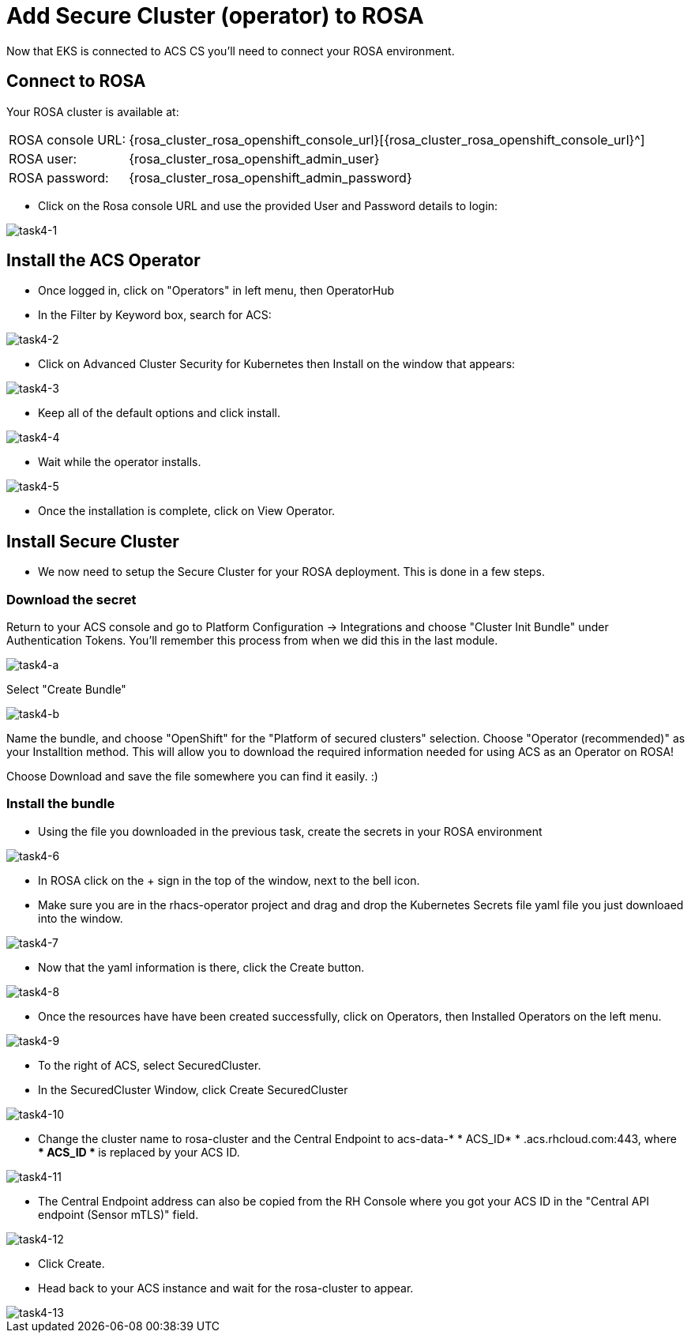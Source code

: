 = Add Secure Cluster (operator) to ROSA

Now that EKS is connected to ACS CS you'll need to connect your ROSA environment.

== Connect to ROSA

Your ROSA cluster is available at:

[%autowidth,frame=ends,stripes=even]
|===
| ROSA console URL: | {rosa_cluster_rosa_openshift_console_url}[{rosa_cluster_rosa_openshift_console_url}^]
| ROSA user: | {rosa_cluster_rosa_openshift_admin_user}
| ROSA password: | {rosa_cluster_rosa_openshift_admin_password}
|===

* Click on the Rosa console URL and use the provided User and Password details to login:

image::task4-1.png[task4-1]

== Install the ACS Operator

* Once logged in, click on "Operators" in left menu, then OperatorHub
* In the Filter by Keyword box, search for ACS:

image::task4-2.png[task4-2]

* Click on Advanced Cluster Security for Kubernetes then Install on the window that appears:

image::task4-3.png[task4-3]

* Keep all of the default options and click install.

image::task4-4.png[task4-4]

* Wait while the operator installs.

image::task4-5.png[task4-5]

* Once the installation is complete, click on View Operator.

== Install Secure Cluster

* We now need to setup the Secure Cluster for your ROSA deployment. This is done in a few steps.

=== Download the secret

Return to your ACS console and go to Platform Configuration -> Integrations and choose "Cluster Init Bundle" under Authentication Tokens. You'll remember this process from when we did this in the last module.

image::task4-a.png[task4-a]

Select "Create Bundle"

image::task4-b.png[task4-b]

Name the bundle, and choose "OpenShift" for the "Platform of secured clusters" selection. Choose "Operator (recommended)" as your Installtion method. This will allow you to download the required information needed for using ACS as an Operator on ROSA!

Choose Download and save the file somewhere you can find it easily. :)

=== Install the bundle 

* Using the file you downloaded in the previous task, create the secrets in your ROSA environment

image::task4-6.png[task4-6]

* In ROSA click on the + sign in the top of the window, next to the bell icon.
* Make sure you are in the rhacs-operator project and drag and drop the Kubernetes Secrets file yaml file you just downloaed into the window.

image::task4-7.png[task4-7]

* Now that the yaml information is there, click the Create button.

image::task4-8.png[task4-8]

* Once the resources have have been created successfully, click on Operators, then Installed Operators on the left menu.

image::task4-9.png[task4-9]

* To the right of ACS, select SecuredCluster.

* In the SecuredCluster Window, click Create SecuredCluster

image::task4-10.png[task4-10]

* Change the cluster name to rosa-cluster and the Central Endpoint to acs-data-* * ACS_ID* * .acs.rhcloud.com:443, where ** * ACS_ID * ** is replaced by your ACS ID.

image::task4-11.png[task4-11]

* The Central Endpoint address can also be copied from the RH Console where you got your ACS ID in the "Central API endpoint (Sensor mTLS)" field.

image::task4-12.png[task4-12]

* Click Create.

* Head back to your ACS instance and wait for the rosa-cluster to appear.

image::task4-13.png[task4-13]

